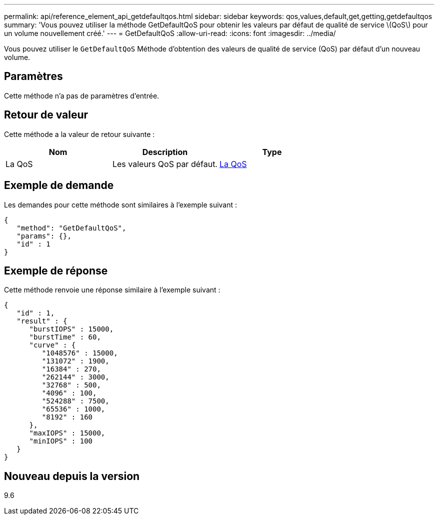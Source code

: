 ---
permalink: api/reference_element_api_getdefaultqos.html 
sidebar: sidebar 
keywords: qos,values,default,get,getting,getdefaultqos 
summary: 'Vous pouvez utiliser la méthode GetDefaultQoS pour obtenir les valeurs par défaut de qualité de service \(QoS\) pour un volume nouvellement créé.' 
---
= GetDefaultQoS
:allow-uri-read: 
:icons: font
:imagesdir: ../media/


[role="lead"]
Vous pouvez utiliser le `GetDefaultQoS` Méthode d'obtention des valeurs de qualité de service (QoS) par défaut d'un nouveau volume.



== Paramètres

Cette méthode n'a pas de paramètres d'entrée.



== Retour de valeur

Cette méthode a la valeur de retour suivante :

|===
| Nom | Description | Type 


 a| 
La QoS
 a| 
Les valeurs QoS par défaut.
 a| 
xref:reference_element_api_qos.adoc[La QoS]

|===


== Exemple de demande

Les demandes pour cette méthode sont similaires à l'exemple suivant :

[listing]
----
{
   "method": "GetDefaultQoS",
   "params": {},
   "id" : 1
}
----


== Exemple de réponse

Cette méthode renvoie une réponse similaire à l'exemple suivant :

[listing]
----
{
   "id" : 1,
   "result" : {
      "burstIOPS" : 15000,
      "burstTime" : 60,
      "curve" : {
         "1048576" : 15000,
         "131072" : 1900,
         "16384" : 270,
         "262144" : 3000,
         "32768" : 500,
         "4096" : 100,
         "524288" : 7500,
         "65536" : 1000,
         "8192" : 160
      },
      "maxIOPS" : 15000,
      "minIOPS" : 100
   }
}
----


== Nouveau depuis la version

9.6
